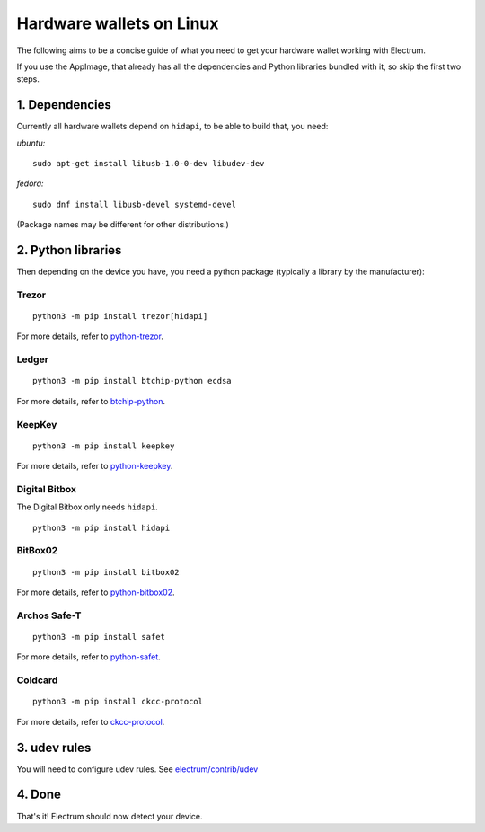 Hardware wallets on Linux
=========================

The following aims to be a concise guide of what you need to get your
hardware wallet working with Electrum.

If you use the AppImage, that already has all the dependencies and Python
libraries bundled with it, so skip the first two steps.

1. Dependencies
~~~~~~~~~~~~~~~

Currently all hardware wallets depend on ``hidapi``, to be able to build
that, you need:

*ubuntu:*
::

   sudo apt-get install libusb-1.0-0-dev libudev-dev
   
*fedora:*
::

   sudo dnf install libusb-devel systemd-devel

(Package names may be different for other distributions.)

2. Python libraries
~~~~~~~~~~~~~~~~~~~

Then depending on the device you have, you need a python package
(typically a library by the manufacturer):


Trezor
^^^^^^

::

   python3 -m pip install trezor[hidapi]

For more details, refer to `python-trezor <https://github.com/trezor/python-trezor>`_.


Ledger
^^^^^^

::

   python3 -m pip install btchip-python ecdsa

For more details, refer to `btchip-python <https://github.com/LedgerHQ/btchip-python>`_.


KeepKey
^^^^^^^

::

   python3 -m pip install keepkey

For more details, refer to `python-keepkey <https://github.com/keepkey/python-keepkey>`_.


Digital Bitbox
^^^^^^^^^^^^^^

The Digital Bitbox only needs ``hidapi``.

::

   python3 -m pip install hidapi


BitBox02
^^^^^^^^

::

   python3 -m pip install bitbox02

For more details, refer to `python-bitbox02 <https://github.com/digitalbitbox/bitbox02-firmware/tree/master/py>`_.


Archos Safe-T
^^^^^^^^^^^^^

::

   python3 -m pip install safet

For more details, refer to `python-safet <https://github.com/archos-safe-t/python-safet>`_.


Coldcard
^^^^^^^^

::

   python3 -m pip install ckcc-protocol

For more details, refer to `ckcc-protocol <https://github.com/Coldcard/ckcc-protocol>`_.


3. udev rules
~~~~~~~~~~~~~

You will need to configure udev rules.
See `electrum/contrib/udev <https://github.com/spesmilo/electrum/tree/master/contrib/udev>`_


4. Done
~~~~~~~

That's it! Electrum should now detect your device.

